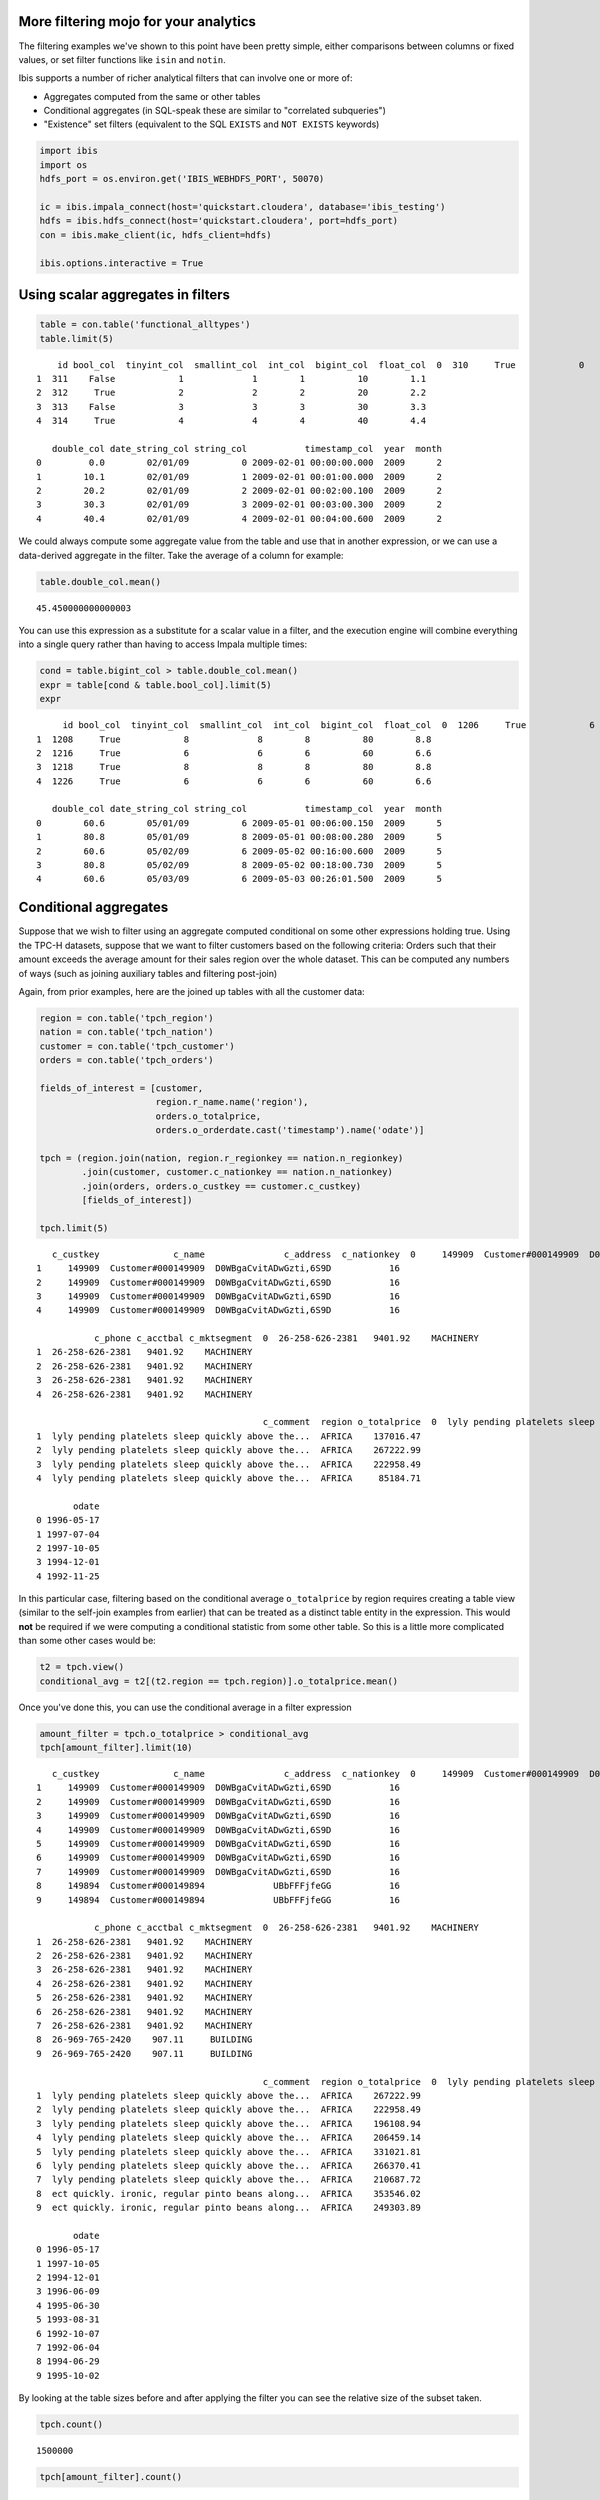 
More filtering mojo for your analytics
======================================

The filtering examples we've shown to this point have been pretty
simple, either comparisons between columns or fixed values, or set
filter functions like ``isin`` and ``notin``.

Ibis supports a number of richer analytical filters that can involve one
or more of:

-  Aggregates computed from the same or other tables
-  Conditional aggregates (in SQL-speak these are similar to "correlated
   subqueries")
-  "Existence" set filters (equivalent to the SQL ``EXISTS`` and
   ``NOT EXISTS`` keywords)

.. code:: python

    import ibis
    import os
    hdfs_port = os.environ.get('IBIS_WEBHDFS_PORT', 50070)
    
    ic = ibis.impala_connect(host='quickstart.cloudera', database='ibis_testing')
    hdfs = ibis.hdfs_connect(host='quickstart.cloudera', port=hdfs_port)
    con = ibis.make_client(ic, hdfs_client=hdfs)
    
    ibis.options.interactive = True

Using scalar aggregates in filters
==================================

.. code:: python

    table = con.table('functional_alltypes')
    table.limit(5)




.. parsed-literal::

        id bool_col  tinyint_col  smallint_col  int_col  bigint_col  float_col  \
    0  310     True            0             0        0           0        0.0   
    1  311    False            1             1        1          10        1.1   
    2  312     True            2             2        2          20        2.2   
    3  313    False            3             3        3          30        3.3   
    4  314     True            4             4        4          40        4.4   
    
       double_col date_string_col string_col           timestamp_col  year  month  
    0         0.0        02/01/09          0 2009-02-01 00:00:00.000  2009      2  
    1        10.1        02/01/09          1 2009-02-01 00:01:00.000  2009      2  
    2        20.2        02/01/09          2 2009-02-01 00:02:00.100  2009      2  
    3        30.3        02/01/09          3 2009-02-01 00:03:00.300  2009      2  
    4        40.4        02/01/09          4 2009-02-01 00:04:00.600  2009      2  



We could always compute some aggregate value from the table and use that
in another expression, or we can use a data-derived aggregate in the
filter. Take the average of a column for example:

.. code:: python

    table.double_col.mean()




.. parsed-literal::

    45.450000000000003



You can use this expression as a substitute for a scalar value in a
filter, and the execution engine will combine everything into a single
query rather than having to access Impala multiple times:

.. code:: python

    cond = table.bigint_col > table.double_col.mean()
    expr = table[cond & table.bool_col].limit(5)
    expr




.. parsed-literal::

         id bool_col  tinyint_col  smallint_col  int_col  bigint_col  float_col  \
    0  1206     True            6             6        6          60        6.6   
    1  1208     True            8             8        8          80        8.8   
    2  1216     True            6             6        6          60        6.6   
    3  1218     True            8             8        8          80        8.8   
    4  1226     True            6             6        6          60        6.6   
    
       double_col date_string_col string_col           timestamp_col  year  month  
    0        60.6        05/01/09          6 2009-05-01 00:06:00.150  2009      5  
    1        80.8        05/01/09          8 2009-05-01 00:08:00.280  2009      5  
    2        60.6        05/02/09          6 2009-05-02 00:16:00.600  2009      5  
    3        80.8        05/02/09          8 2009-05-02 00:18:00.730  2009      5  
    4        60.6        05/03/09          6 2009-05-03 00:26:01.500  2009      5  



Conditional aggregates
======================

Suppose that we wish to filter using an aggregate computed conditional
on some other expressions holding true. Using the TPC-H datasets,
suppose that we want to filter customers based on the following
criteria: Orders such that their amount exceeds the average amount for
their sales region over the whole dataset. This can be computed any
numbers of ways (such as joining auxiliary tables and filtering
post-join)

Again, from prior examples, here are the joined up tables with all the
customer data:

.. code:: python

    region = con.table('tpch_region')
    nation = con.table('tpch_nation')
    customer = con.table('tpch_customer')
    orders = con.table('tpch_orders')
    
    fields_of_interest = [customer,
                          region.r_name.name('region'), 
                          orders.o_totalprice,
                          orders.o_orderdate.cast('timestamp').name('odate')]
    
    tpch = (region.join(nation, region.r_regionkey == nation.n_regionkey)
            .join(customer, customer.c_nationkey == nation.n_nationkey)
            .join(orders, orders.o_custkey == customer.c_custkey)
            [fields_of_interest])
    
    tpch.limit(5)




.. parsed-literal::

       c_custkey              c_name               c_address  c_nationkey  \
    0     149909  Customer#000149909  D0WBgaCvitADwGzti,6S9D           16   
    1     149909  Customer#000149909  D0WBgaCvitADwGzti,6S9D           16   
    2     149909  Customer#000149909  D0WBgaCvitADwGzti,6S9D           16   
    3     149909  Customer#000149909  D0WBgaCvitADwGzti,6S9D           16   
    4     149909  Customer#000149909  D0WBgaCvitADwGzti,6S9D           16   
    
               c_phone c_acctbal c_mktsegment  \
    0  26-258-626-2381   9401.92    MACHINERY   
    1  26-258-626-2381   9401.92    MACHINERY   
    2  26-258-626-2381   9401.92    MACHINERY   
    3  26-258-626-2381   9401.92    MACHINERY   
    4  26-258-626-2381   9401.92    MACHINERY   
    
                                               c_comment  region o_totalprice  \
    0  lyly pending platelets sleep quickly above the...  AFRICA    275266.73   
    1  lyly pending platelets sleep quickly above the...  AFRICA    137016.47   
    2  lyly pending platelets sleep quickly above the...  AFRICA    267222.99   
    3  lyly pending platelets sleep quickly above the...  AFRICA    222958.49   
    4  lyly pending platelets sleep quickly above the...  AFRICA     85184.71   
    
           odate  
    0 1996-05-17  
    1 1997-07-04  
    2 1997-10-05  
    3 1994-12-01  
    4 1992-11-25  



In this particular case, filtering based on the conditional average
``o_totalprice`` by region requires creating a table view (similar to
the self-join examples from earlier) that can be treated as a distinct
table entity in the expression. This would **not** be required if we
were computing a conditional statistic from some other table. So this is
a little more complicated than some other cases would be:

.. code:: python

    t2 = tpch.view()
    conditional_avg = t2[(t2.region == tpch.region)].o_totalprice.mean()

Once you've done this, you can use the conditional average in a filter
expression

.. code:: python

    amount_filter = tpch.o_totalprice > conditional_avg
    tpch[amount_filter].limit(10)




.. parsed-literal::

       c_custkey              c_name               c_address  c_nationkey  \
    0     149909  Customer#000149909  D0WBgaCvitADwGzti,6S9D           16   
    1     149909  Customer#000149909  D0WBgaCvitADwGzti,6S9D           16   
    2     149909  Customer#000149909  D0WBgaCvitADwGzti,6S9D           16   
    3     149909  Customer#000149909  D0WBgaCvitADwGzti,6S9D           16   
    4     149909  Customer#000149909  D0WBgaCvitADwGzti,6S9D           16   
    5     149909  Customer#000149909  D0WBgaCvitADwGzti,6S9D           16   
    6     149909  Customer#000149909  D0WBgaCvitADwGzti,6S9D           16   
    7     149909  Customer#000149909  D0WBgaCvitADwGzti,6S9D           16   
    8     149894  Customer#000149894             UBbFFFjfeGG           16   
    9     149894  Customer#000149894             UBbFFFjfeGG           16   
    
               c_phone c_acctbal c_mktsegment  \
    0  26-258-626-2381   9401.92    MACHINERY   
    1  26-258-626-2381   9401.92    MACHINERY   
    2  26-258-626-2381   9401.92    MACHINERY   
    3  26-258-626-2381   9401.92    MACHINERY   
    4  26-258-626-2381   9401.92    MACHINERY   
    5  26-258-626-2381   9401.92    MACHINERY   
    6  26-258-626-2381   9401.92    MACHINERY   
    7  26-258-626-2381   9401.92    MACHINERY   
    8  26-969-765-2420    907.11     BUILDING   
    9  26-969-765-2420    907.11     BUILDING   
    
                                               c_comment  region o_totalprice  \
    0  lyly pending platelets sleep quickly above the...  AFRICA    275266.73   
    1  lyly pending platelets sleep quickly above the...  AFRICA    267222.99   
    2  lyly pending platelets sleep quickly above the...  AFRICA    222958.49   
    3  lyly pending platelets sleep quickly above the...  AFRICA    196108.94   
    4  lyly pending platelets sleep quickly above the...  AFRICA    206459.14   
    5  lyly pending platelets sleep quickly above the...  AFRICA    331021.81   
    6  lyly pending platelets sleep quickly above the...  AFRICA    266370.41   
    7  lyly pending platelets sleep quickly above the...  AFRICA    210687.72   
    8  ect quickly. ironic, regular pinto beans along...  AFRICA    353546.02   
    9  ect quickly. ironic, regular pinto beans along...  AFRICA    249303.89   
    
           odate  
    0 1996-05-17  
    1 1997-10-05  
    2 1994-12-01  
    3 1996-06-09  
    4 1995-06-30  
    5 1993-08-31  
    6 1992-10-07  
    7 1992-06-04  
    8 1994-06-29  
    9 1995-10-02  



By looking at the table sizes before and after applying the filter you
can see the relative size of the subset taken.

.. code:: python

    tpch.count()




.. parsed-literal::

    1500000



.. code:: python

    tpch[amount_filter].count()




.. parsed-literal::

    711969



Or even group by year and compare before and after:

.. code:: python

    year = tpch.odate.year().name('year')
    
    pre_sizes = tpch.group_by(year).size()
    post_sizes = tpch[amount_filter].group_by(year).size()
    
    percent = ((post_sizes['count'] / pre_sizes['count'].cast('double'))
               .name('fraction'))
    
    expr = (pre_sizes.join(post_sizes, pre_sizes.year == post_sizes.year)
            [pre_sizes.year, 
             pre_sizes['count'].name('pre_count'),
             post_sizes['count'].name('post_count'),
             percent])
    expr




.. parsed-literal::

       year  pre_count  post_count  fraction
    0  1994     227597      108087  0.474905
    1  1996     228626      108757  0.475698
    2  1992     227089      107815  0.474770
    3  1998     133623       63551  0.475599
    4  1993     226645      107703  0.475206
    5  1995     228637      108315  0.473742
    6  1997     227783      107741  0.472998



"Existence" filters
===================

Some filtering involves checking for the existence of a particular value
in a column of another table, or amount the results of some value
expression. This is common in many-to-many relationships, and can be
performed in numerous different ways, but it's nice to be able to
express it with a single concise statement and let Ibis compute it
optimally.

Here's some examples:

-  Filter down to customers having at least one open order
-  Find customers having no open orders with 1-URGENT status
-  Find stores (in the stores table) having the same name as a vendor
   (in the vendors table).

We'll go ahead and solve the first couple of these problems using the
TPC-H tables to illustrate the API:

.. code:: python

    customer = con.table('tpch_customer')
    orders = con.table('tpch_orders')

.. code:: python

    orders.limit(5)




.. parsed-literal::

       o_orderkey  o_custkey o_orderstatus o_totalprice o_orderdate  \
    0           1      36901             O    173665.47  1996-01-02   
    1           2      78002             O     46929.18  1996-12-01   
    2           3     123314             F    193846.25  1993-10-14   
    3           4     136777             O     32151.78  1995-10-11   
    4           5      44485             F    144659.20  1994-07-30   
    
      o_orderpriority          o_clerk  o_shippriority  \
    0           5-LOW  Clerk#000000951               0   
    1        1-URGENT  Clerk#000000880               0   
    2           5-LOW  Clerk#000000955               0   
    3           5-LOW  Clerk#000000124               0   
    4           5-LOW  Clerk#000000925               0   
    
                                               o_comment  
    0                 nstructions sleep furiously among   
    1   foxes. pending accounts at the pending, silen...  
    2  sly final accounts boost. carefully regular id...  
    3  sits. slyly regular warthogs cajole. regular, ...  
    4  quickly. bold deposits sleep slyly. packages u...  



We introduce the ``any`` reduction:

.. code:: python

    has_open_orders = ((orders.o_orderstatus == 'O') & 
                       (customer.c_custkey == orders.o_custkey)).any()

This is now a valid filter:

.. code:: python

    customer[has_open_orders].limit(10)




.. parsed-literal::

       c_custkey              c_name                              c_address  \
    0          1  Customer#000000001                      IVhzIApeRb ot,c,E   
    1          2  Customer#000000002         XSTf4,NCwDVaWNe6tEgvwfmRchLXak   
    2          4  Customer#000000004                            XxVSJsLAGtn   
    3          5  Customer#000000005           KvpyuHCplrB84WgAiGV6sYpZq7Tj   
    4          7  Customer#000000007         TcGe5gaZNgVePxU5kRrvXBfkasDTea   
    5          8  Customer#000000008  I0B10bB0AymmC, 0PrRYBCP1yGJ8xcBPmWhl5   
    6         10  Customer#000000010     6LrEaV6KR6PLVcgl2ArL Q3rqzLzcT1 v2   
    7         11  Customer#000000011                PkWS 3HlXqwTuzrKg633BEi   
    8         13  Customer#000000013                nsXQu0oVjD7PM659uC3SRSp   
    9         14  Customer#000000014                        KXkletMlL2JQEA    
    
       c_nationkey          c_phone c_acctbal c_mktsegment  \
    0           15  25-989-741-2988    711.56     BUILDING   
    1           13  23-768-687-3665    121.65   AUTOMOBILE   
    2            4  14-128-190-5944   2866.83    MACHINERY   
    3            3  13-750-942-6364    794.47    HOUSEHOLD   
    4           18  28-190-982-9759   9561.95   AUTOMOBILE   
    5           17  27-147-574-9335   6819.74     BUILDING   
    6            5  15-741-346-9870   2753.54    HOUSEHOLD   
    7           23  33-464-151-3439   -272.60     BUILDING   
    8            3  13-761-547-5974   3857.34     BUILDING   
    9            1  11-845-129-3851   5266.30    FURNITURE   
    
                                               c_comment  
    0  to the even, regular platelets. regular, ironi...  
    1  l accounts. blithely ironic theodolites integr...  
    2   requests. final, regular ideas sleep final accou  
    3  n accounts will have to unwind. foxes cajole a...  
    4  ainst the ironic, express theodolites. express...  
    5  among the slyly regular theodolites kindle bli...  
    6                    es regular deposits haggle. fur  
    7  ckages. requests sleep slyly. quickly even pin...  
    8  ounts sleep carefully after the close frays. c...  
    9                  , ironic packages across the unus  



For the second example, in which we want to find customers not having
any open urgent orders, we write down the condition that they *do* have
some first:

.. code:: python

    has_open_urgent_orders = ((orders.o_orderstatus == 'O') & 
                              (orders.o_orderpriority == '1-URGENT') & 
                              (customer.c_custkey == orders.o_custkey)).any()

Now, we can negate this condition and use it as a filter:

.. code:: python

    customer[-has_open_urgent_orders].count()




.. parsed-literal::

    75801



In this case, it is true that ``customer.c_custkey`` has no duplicate
values, but that need not be the case. There could be multiple copies of
any given value in either table column being compared, and the behavior
will be the same (existence or non-existence is verified).
